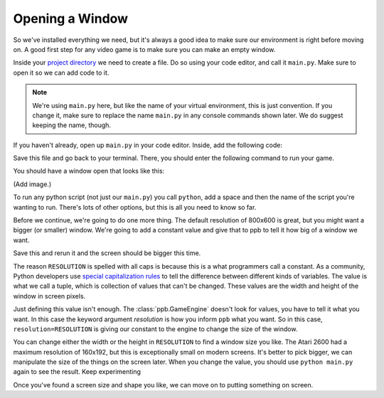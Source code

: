 ===============================
Opening a Window
===============================

So we've installed everything we need, but it's always a good idea to make
sure our environment is right before moving on. A good first step for any video
game is to make sure you can make an empty window.

Inside your `project directory`_ we need to create a file. Do so using your
code editor, and call it ``main.py``. Make sure to open it so we can add code
to it.

.. note:: We're using ``main.py`` here, but like the name of your virtual
   environment, this is just convention. If you change it, make sure to replace
   the name ``main.py`` in any console commands shown later. We do suggest
   keeping the name, though.

If you haven't already, open up ``main.py`` in your code editor. Inside, add
the following code:

.. code-block:: python
   :caption: main.py
   :linenos:

   import ppb

   ppb.run()

Save this file and go back to your terminal. There, you should enter the
following command to run your game.

.. code-block::
   :caption: Terminal

   > python main.py

You should have a window open that looks like this:

(Add image.)

To run any python script (not just our ``main.py``) you call ``python``, add a
space and then the name of the script you're wanting to run. There's lots of
other options, but this is all you need to know so far.

Before we continue, we're going to do one more thing. The default resolution of
800x600 is great, but you might want a bigger (or smaller) window. We're going
to add a constant value and give that to ppb to tell it how big of a window we
want.

.. code-block::
   :caption: main.py
   :linenos:
   :emphasize-lines: 3,5

   import ppb

   RESOLUTION = (1200, 900)

   ppb.run(resolution=RESOLUTION)

Save this and rerun it and the screen should be bigger this time.

The reason ``RESOLUTION`` is spelled with all caps is because this is a what
programmers call a constant. As a community, Python developers use `special
capitalization rules`_ to tell the difference between different kinds of
variables. The value is what we call a tuple, which is collection of values
that can't be changed. These values are the width and height of the window in
screen pixels.

Just defining this value isn't enough. The :class:`ppb.GameEngine` doesn't look
for values, you have to tell it what you want. In this case the keyword argument
`resolution` is how you inform ``ppb`` what you want. So in this case,
``resolution=RESOLUTION`` is giving our constant to the engine to change the
size of the window.

You can change either the width or the height in ``RESOLUTION`` to find a
window size you like. The Atari 2600 had a maximum resolution of 160x192, but
this is exceptionally small on modern screens. It's better to pick bigger, we
can manipulate the size of the things on the screen later. When you change the
value, you should use ``python main.py`` again to see the result. Keep experimenting

Once you've found a screen size and shape you like, we can move on to putting
something on screen.

.. _project directory: ../setup
.. _special capitalization rules: https://www.python.org/dev/peps/pep-0008/
